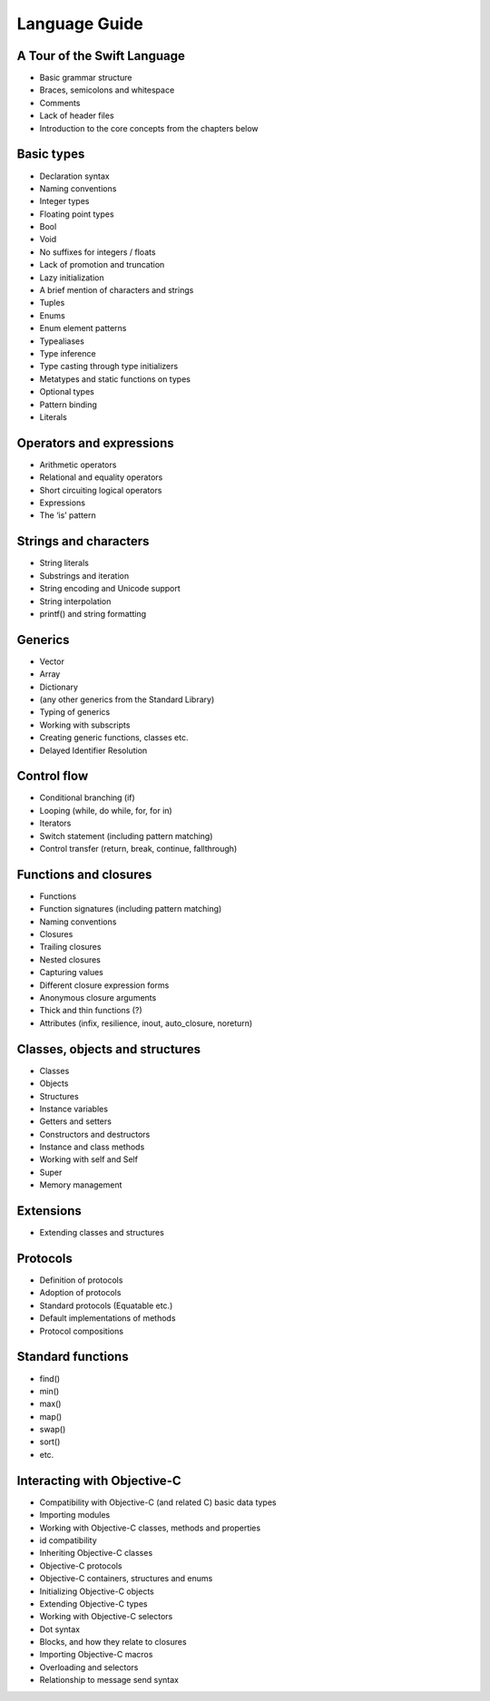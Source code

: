 Language Guide
==============

.. docnote:: Overview

	The Language Guide will provide a complete guide to all aspects of the language and standard library. It will have the following structure:

	* a one-chapter tour of the key features of the language and standard library, introducing key concepts through brief worked examples
	* a number of chapters, each covering one of the key themes and its sub-themes in more detail through a progressive disclosure narrative with worked examples
	* a chapter (or chapters) covering Swift’s integration with Objective-C and Cocoa

	In addition to covering the language structure and standard library, the Language Guide will describe the preferred formatting style for Swift code, including naming conventions and standard statement structures. It will suggest good practice for writing and structuring Swift code throughout.

	The Language Guide aims to cover every aspect of the language to at least some degree. However, it should not enforce absolute completeness of coverage if this is at the expense of narrative disclosure and the reader’s willingness to progress and learn. Where completeness is better served by a reference work, the Language Guide will point readers to the appropriate section of the :doc:`Reference Manual`.

	The Language Guide and Reference Manual are not obliged to follow the same logical structure or grouping. The Language Guide aims to introduce developers to the language, and will introduce concepts in the most appropriate order for progressive disclosure and discovery. This may or may not be the same structure that best suits a reference work. Where consistency of structure is appropriate, it is to be encouraged; however, it should not be enforced if it is to the detriment of each section’s primary purpose.

	The book’s aim is to introduce the language to developers, rather than to describe the detail of its creation. It will not look ‘behind the scenes’,and neither section of the book will cover the Swift compiler, the Swift Intermediate Language (SIL), or the Swift lexer and type checker.


.. docnote:: Overlap between the Language Guide and Reference Manual

	The Language Guide aims to cover every aspect of the language to at least some degree. However, it should not enforce absolute completeness of coverage if this is at the expense of narrative disclosure and the reader’s willingness to progress and learn. Where completeness is better served by a reference work, the Language Guide will point readers to the appropriate section of the :doc:`Reference Manual`.

	The Language Guide and Reference Manual are not obliged to follow the same logical structure or grouping. The Language Guide aims to introduce developers to the language, and will introduce concepts in the most appropriate order for progressive disclosure and discovery. This may or may not be the same structure that best suits a reference work. Where consistency of structure is appropriate, it is to be encouraged; however, it should not be enforced if it is to the detriment of each section’s primary purpose.

	The book’s aim is to introduce the language to developers, rather than to describe the detail of its creation. It will not look ‘behind the scenes’,and neither section of the book will cover the Swift compiler, the Swift Intermediate Language (SIL), or the Swift lexer and type checker.


.. docnote:: Voice and style

	The Language Guide will have a conversational style. It will be friendly but not too personal. It will be written as a continuing narrative, starting each subject with a simple code example, and building further complexity into the same example until it is no longer the best way to illustrate the current subject, or until the subject changes sufficiently as to require a different example.

	*Humor*

	Humor will be allowed within this conversational style, but not simply for humor’s sake. In most cases, this humor will be gently introduced through appropriate choices of example code within the text, although never at the expense of clarity.

	*Terms and concepts*

	Every new term and concept will be introduced and defined the first time it is used, even if it is a common programming term. We will not assume that readers know what a tuple (or even an array) is typically used for. This enables newer developers to pick up the language if they are not familiar with existing terminology. It also provides an opportunity to position the choice of terminology used in Swift, and to describe how Swift’s use of that terminology differs from the same term’s use in other languages. Notably, where Swift uses terminology not found in Objective-C (such as vectors and closures), this gives an opportunity to compare and contrast the Swift language with the terms that the reader has previously encountered.

	Terms that are first encountered in the Language Guide’s one-chapter tour will be introduced or defined as briefly as is appropriate in the tour. A more complete definition will follow in a subsequent chapter, where that concept is covered in more detail.

	*Code examples*

	The Language Guide will make use of code examples throughout the text. These are intended to be example code (as opposed to sample code). This distinction is a subtle one, but important. The scope of each example is self-contained, and while they will follow Swift best practices, they are not intended to fulfill the same purpose as (say) a WWDC sample code project. They are deliberately short in scope, and exist primarily to illustrate the concepts as an aid to progressive learning disclosure, rather than to provide a reference guide as to how to code that particular concept in Swift. They may also satisfy this second criterion; however, it is not their primary purpose.

	Wherever possible, code examples will be written with the intent of being human-parseable on a first read by anyone who has been following the book until that point. This will be achieved through an appropriate use of descriptive naming conventions and structure (rather than code comments) wherever possible.

	All code examples in the electronic edition of The Swift Programming Language will be displayed with syntax coloring, and this coloring will match how the code will be displayed when entered in Xcode.

	Every code example will show its output for a given sample input (or set of inputs), to aid the reader in understanding its functionality in practice.

	*Exercises*

	The Language Guide will include exercises for the reader within its narrative chapters. These exercises will be included as appropriate at the end of logical sections of each chapter, and not just at the end of the chapter itself. Each exercise will encourage the reader to experiment with and build upon the concepts within that section of the chapter. It will be possible to complete these exercises without the need for the reader to refer to new concepts that have yet to be introduced.

	Standard answers for every exercise will be written as part of the book’s creation. For the book’s electronic edition, these will be made available as part of the Swift playground system. For the printed book, the standard answers will be made available as part of an accompanying source code download file, to be hosted on Apple servers.


A Tour of the Swift Language
----------------------------

* Basic grammar structure
* Braces, semicolons and whitespace
* Comments
* Lack of header files
* Introduction to the core concepts from the chapters below

Basic types
-----------

* Declaration syntax
* Naming conventions
* Integer types
* Floating point types
* Bool
* Void
* No suffixes for integers / floats
* Lack of promotion and truncation
* Lazy initialization
* A brief mention of characters and strings
* Tuples
* Enums
* Enum element patterns
* Typealiases
* Type inference
* Type casting through type initializers
* Metatypes and static functions on types
* Optional types
* Pattern binding
* Literals

.. docnote:: Metatypes and static functions

	Is this the right section for metatypes and static functions? My understanding (from an initial reading) is that they are roughly analogous to class methods in Objective-C, but can be implemented on any type; however, this may be a slightly over-complex concept for this early in the book.

Operators and expressions
-------------------------

* Arithmetic operators
* Relational and equality operators
* Short circuiting logical operators
* Expressions
* The ‘is’ pattern

Strings and characters
----------------------

* String literals
* Substrings and iteration
* String encoding and Unicode support
* String interpolation
* printf() and string formatting

.. docnote:: Strings and characters

	I've given string definition and manipulation its own chapter, as it's such a fundamental thing that developers do all the time, and we have a lot of flexibility to cover.

Generics
--------

* Vector
* Array
* Dictionary
* (any other generics from the Standard Library)
* Typing of generics
* Working with subscripts
* Creating generic functions, classes etc.
* Delayed Identifier Resolution

.. docnote:: Generics

	I've given generics their own chapter, as the ability to define one's own generics (in addition to the library-provided ones) is such a powerful part of Swift. I've also included Delayed Identifier Resolution here, as it feels conceptually like part of Swift's ability to deal with types in a generic way.

Control flow
------------

* Conditional branching (if)
* Looping (while, do while, for, for in)
* Iterators
* Switch statement (including pattern matching)
* Control transfer (return, break, continue, fallthrough)

.. docnote:: Control flow

	Some aspects of control flow will already have been introduced before this chapter as part of the language tour. I'm envisaging that the basic flow control introduced in that chapter will provide enough flexibility to get us through the chapters on types, operators, strings and generics, before going into much more detail on all the possibilities here.

Functions and closures
----------------------

* Functions
* Function signatures (including pattern matching)
* Naming conventions
* Closures
* Trailing closures
* Nested closures
* Capturing values
* Different closure expression forms
* Anonymous closure arguments
* Thick and thin functions (?)
* Attributes (infix, resilience, inout, auto_closure, noreturn)

.. docnote:: Functions and closures

	I've grouped functions and closures into a single chapter, as they are so closely interlinked (and frequently interchangeable) in Swift. This also gives us a good opportunity to discuss when it is best to use each approach.

Classes, objects and structures
-------------------------------

* Classes
* Objects
* Structures
* Instance variables
* Getters and setters
* Constructors and destructors
* Instance and class methods
* Working with self and Self
* Super
* Memory management

.. docnote:: Objects and structs

	I've grouped ``object`` and ``struct`` together because they are very similar in Swift, at least in practice. This enables me to cover how they *do* differ in practice – something which has the potential to trip people up – and to discuss Swift's approach to passing by value and by reference in more detail.

Extensions
----------

* Extending classes and structures

Protocols
---------

* Definition of protocols
* Adoption of protocols
* Standard protocols (Equatable etc.)
* Default implementations of methods
* Protocol compositions

.. docnote:: Extensions and protocols

	I'm wondering whether extensions and protocols should be combined into a single chapter.

Standard functions
------------------

* find()
* min()
* max()
* map()
* swap()
* sort()
* etc.

.. docnote:: Standard functions vs Standard Library

	I deliberately haven't referred to this as the ‘Standard Library’, for reasons mentioned previously. However, this does beg the question: are there enough standard functions to warrant a stand-alone (and potentially rather dry) chapter? Should some of these (find, swap, sort, map) be covered under Generics, and others (min, max) under Basic Types instead?

Interacting with Objective-C
----------------------------

* Compatibility with Objective-C (and related C) basic data types
* Importing modules
* Working with Objective-C classes, methods and properties
* id compatibility
* Inheriting Objective-C classes
* Objective-C protocols
* Objective-C containers, structures and enums
* Initializing Objective-C objects
* Extending Objective-C types
* Working with Objective-C selectors
* Dot syntax
* Blocks, and how they relate to closures
* Importing Objective-C macros
* Overloading and selectors
* Relationship to message send syntax


.. docnote:: Things I haven't yet found a good home for

	* ``import``
	* Name binding
	

.. docnote:: Things I deliberately haven't included in the Language Guide (which may or may not be correct)

	* AppKit
	* Integration with Interface Builder
	* Concurrency